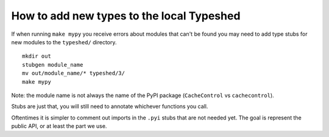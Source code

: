 How to add new types to the local Typeshed
------------------------------------------


If when running ``make mypy`` you receive errors about modules that can't be
found you may need to add type stubs for new modules to the ``typeshed/``
directory.

::

 mkdir out
 stubgen module_name
 mv out/module_name/* typeshed/3/
 make mypy

Note: the module name is not always the name of the PyPI package
(``CacheControl`` vs ``cachecontrol``).

Stubs are just that, you will still need to annotate whichever functions you
call.

Oftentimes it is simpler to comment out imports in the ``.pyi`` stubs that are
not needed yet. The goal is represent the public API, or at least the part we
use.
